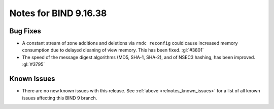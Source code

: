 .. Copyright (C) Internet Systems Consortium, Inc. ("ISC")
..
.. SPDX-License-Identifier: MPL-2.0
..
.. This Source Code Form is subject to the terms of the Mozilla Public
.. License, v. 2.0.  If a copy of the MPL was not distributed with this
.. file, you can obtain one at https://mozilla.org/MPL/2.0/.
..
.. See the COPYRIGHT file distributed with this work for additional
.. information regarding copyright ownership.

Notes for BIND 9.16.38
----------------------

Bug Fixes
~~~~~~~~~

- A constant stream of zone additions and deletions via ``rndc
  reconfig`` could cause increased memory consumption due to delayed
  cleaning of view memory. This has been fixed. :gl:`#3801`

- The speed of the message digest algorithms (MD5, SHA-1, SHA-2), and of
  NSEC3 hashing, has been improved. :gl:`#3795`

Known Issues
~~~~~~~~~~~~

- There are no new known issues with this release. See :ref:`above
  <relnotes_known_issues>` for a list of all known issues affecting this
  BIND 9 branch.
